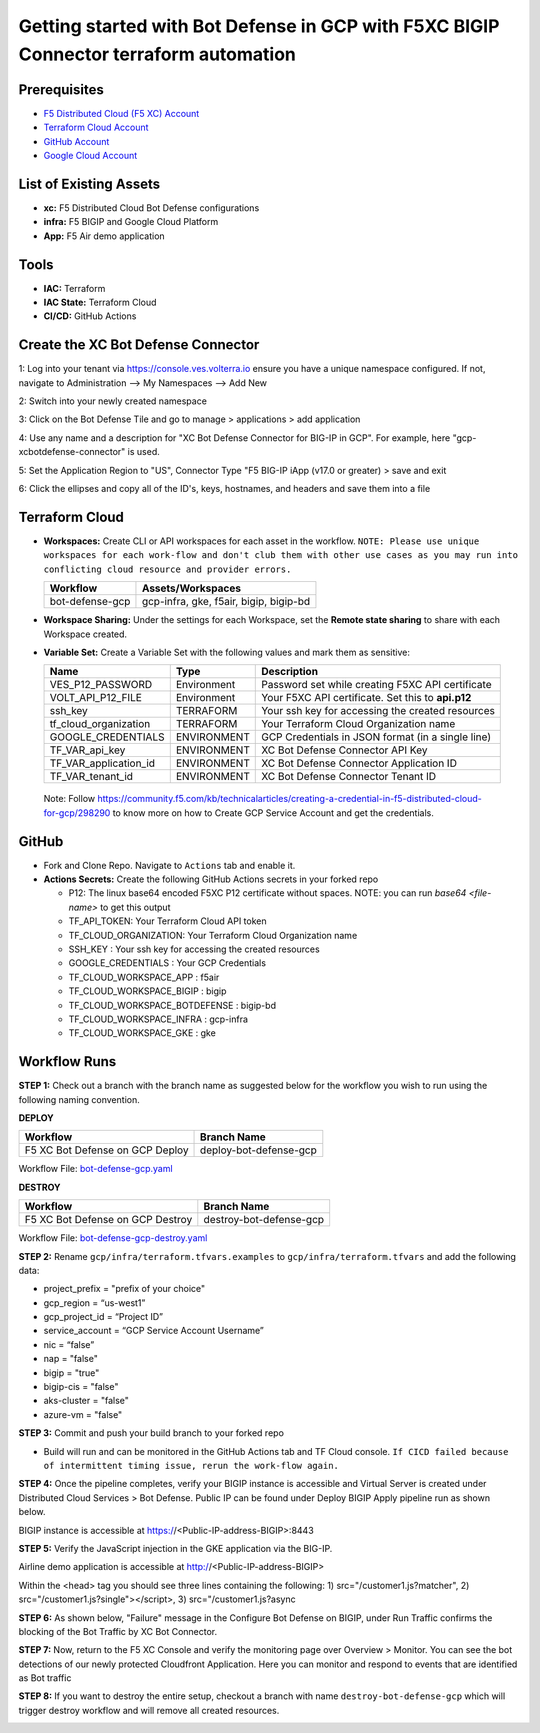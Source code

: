 Getting started with Bot Defense in GCP with F5XC BIGIP Connector terraform automation
#########################################################

Prerequisites
--------------

-  `F5 Distributed Cloud (F5 XC) Account <https://console.ves.volterra.io/signup/usage_plan>`__
-  `Terraform Cloud Account <https://developer.hashicorp.com/terraform/tutorials/cloud-get-started>`__
-  `GitHub Account <https://github.com>`__
-  `Google Cloud Account <https://console.cloud.google.com/>`__


List of Existing Assets
------------------------

-  **xc:** F5 Distributed Cloud Bot Defense configurations
-  **infra:** F5 BIGIP and Google Cloud Platform
-  **App:** F5 Air demo application


Tools
------

-  **IAC:** Terraform
-  **IAC State:** Terraform Cloud
-  **CI/CD:** GitHub Actions

Create the XC Bot Defense Connector
----------------
1: Log into your tenant via https://console.ves.volterra.io ensure you have a unique namespace configured. If not, navigate to Administration --> My Namespaces --> Add New

.. image:: assets/xc-bot-tile.png

.. image:: assets/xc_bot_add_application.png
  
2: Switch into your newly created namespace
  
3: Click on the Bot Defense Tile and go to manage > applications > add application
  
4: Use any name and a description for "XC Bot Defense Connector for BIG-IP in GCP". For example, here "gcp-xcbotdefense-connector" is used.
  
5: Set the Application Region to "US", Connector Type "F5 BIG-IP iApp (v17.0 or greater) > save and exit

.. image:: assets/xc_bot_connector.png

6: Click the ellipses and copy all of the ID's, keys, hostnames, and headers and save them into a file 

.. image:: assets/xc_bot_review.png


Terraform Cloud
----------------

-  **Workspaces:** Create CLI or API workspaces for each asset in the workflow. ``NOTE: Please use unique workspaces for each work-flow and don't club them with other use cases as you may run into conflicting cloud resource and provider errors.``

   +---------------------------+-----------------------------------------+
   |         **Workflow**      |  **Assets/Workspaces**                  |
   +===========================+=========================================+
   |bot-defense-gcp            | gcp-infra, gke, f5air, bigip, bigip-bd  |
   +---------------------------+-----------------------------------------+


-  **Workspace Sharing:** Under the settings for each Workspace, set the **Remote state sharing** to share with each Workspace created.

-  **Variable Set:** Create a Variable Set with the following values and mark them as sensitive:

   +------------------------------------------+--------------+------------------------------------------------------+
   |         **Name**                         |  **Type**    |      **Description**                                 |
   +==========================================+==============+======================================================+
   | VES_P12_PASSWORD                         | Environment  | Password set while creating F5XC API certificate     |
   +------------------------------------------+--------------+------------------------------------------------------+
   | VOLT_API_P12_FILE                        | Environment  | Your F5XC API certificate. Set this to **api.p12**   |
   +------------------------------------------+--------------+------------------------------------------------------+
   | ssh_key                                  | TERRAFORM    | Your ssh key for accessing the created resources     |
   +------------------------------------------+--------------+------------------------------------------------------+
   | tf_cloud_organization                    | TERRAFORM    | Your Terraform Cloud Organization name               |
   +------------------------------------------+--------------+------------------------------------------------------+
   | GOOGLE_CREDENTIALS                       | ENVIRONMENT  | GCP Credentials in JSON format (in a single line)    |
   +------------------------------------------+--------------+------------------------------------------------------+
   | TF_VAR_api_key                           | ENVIRONMENT  | XC Bot Defense Connector API Key                     |
   +------------------------------------------+--------------+------------------------------------------------------+
   | TF_VAR_application_id                    | ENVIRONMENT  | XC Bot Defense Connector Application ID              |
   +------------------------------------------+--------------+------------------------------------------------------+
   | TF_VAR_tenant_id                         | ENVIRONMENT  | XC Bot Defense Connector Tenant ID                   |
   +------------------------------------------+--------------+------------------------------------------------------+

  Note: Follow https://community.f5.com/kb/technicalarticles/creating-a-credential-in-f5-distributed-cloud-for-gcp/298290 to know more on how to Create GCP Service Account and get the credentials.


GitHub
-------

-  Fork and Clone Repo. Navigate to ``Actions`` tab and enable it.

-  **Actions Secrets:** Create the following GitHub Actions secrets in your forked repo

   -  P12: The linux base64 encoded F5XC P12 certificate without spaces. NOTE: you can run `base64 <file-name>` to get this output
   -  TF_API_TOKEN: Your Terraform Cloud API token
   -  TF_CLOUD_ORGANIZATION: Your Terraform Cloud Organization name
   -  SSH_KEY : Your ssh key for accessing the created resources 
   -  GOOGLE_CREDENTIALS : Your GCP Credentials
   -  TF_CLOUD_WORKSPACE_APP : f5air
   -  TF_CLOUD_WORKSPACE_BIGIP : bigip
   -  TF_CLOUD_WORKSPACE_BOTDEFENSE : bigip-bd
   -  TF_CLOUD_WORKSPACE_INFRA : gcp-infra
   -  TF_CLOUD_WORKSPACE_GKE : gke

Workflow Runs
--------------

**STEP 1:** Check out a branch with the branch name as suggested below for the workflow you wish to run using
the following naming convention.

**DEPLOY**

================================               =========================
Workflow                                       Branch Name
================================               =========================
F5 XC Bot Defense on GCP Deploy                 deploy-bot-defense-gcp
================================               =========================

Workflow File: `bot-defense-gcp.yaml  </.github/workflows/bot-defense-gcp-deploy.yaml>`__

**DESTROY**

================================               =========================
Workflow                                       Branch Name
================================               =========================
F5 XC Bot Defense on GCP Destroy                destroy-bot-defense-gcp
================================               =========================

Workflow File: `bot-defense-gcp-destroy.yaml </.github/workflows/bot-defense-gcp-destroy.yaml>`__

**STEP 2:** Rename ``gcp/infra/terraform.tfvars.examples`` to ``gcp/infra/terraform.tfvars`` and add the following data:

-  project_prefix = "prefix of your choice"

-  gcp_region = “us-west1”

-  gcp_project_id = “Project ID”

-  service_account = “GCP Service Account Username”

-  nic = “false”

-  nap = "false"

-  bigip = "true"

-  bigip-cis = "false"

-  aks-cluster = "false"

-  azure-vm = "false"

**STEP 3:** Commit and push your build branch to your forked repo

- Build will run and can be monitored in the GitHub Actions tab and TF Cloud console. ``If CICD failed because of intermittent timing issue, rerun the work-flow again.``

.. image:: assets/deploy-run.png

**STEP 4:** Once the pipeline completes, verify your BIGIP instance is accessible and Virtual Server is created under Distributed Cloud Services > Bot Defense. Public IP can be found under Deploy BIGIP Apply pipeline run as shown below.

.. image:: assets/public_ip.png

BIGIP instance is accessible at https://<Public-IP-address-BIGIP>:8443

.. image:: assets/bigip_vs.png

**STEP 5:** Verify the JavaScript injection in the GKE application via the BIG-IP.

Airline demo application is accessible at http://<Public-IP-address-BIGIP>

Within the <head> tag you should see three lines containing the following: 1) src="/customer1.js?matcher", 2) src="/customer1.js?single"></script>, 3) src="/customer1.js?async

.. image:: assets/js_injection.png

**STEP 6:** As shown below, "Failure" message in the Configure Bot Defense on BIGIP, under Run Traffic confirms the blocking of the Bot Traffic by XC Bot Connector.

.. image:: assets/xc-bot-verify.png

**STEP 7:** Now, return to the F5 XC Console and verify the monitoring page over Overview > Monitor. You can see the bot detections of our newly protected Cloudfront Application. Here you can monitor and respond to events that are identified as Bot traffic

.. image:: assets/xc-bot-test.png

.. image:: assets/xc-bot-test2.png

**STEP 8:** If you want to destroy the entire setup, checkout a branch with name ``destroy-bot-defense-gcp`` which will trigger destroy workflow and will remove all created resources.

.. image:: assets/destroy-run.png
